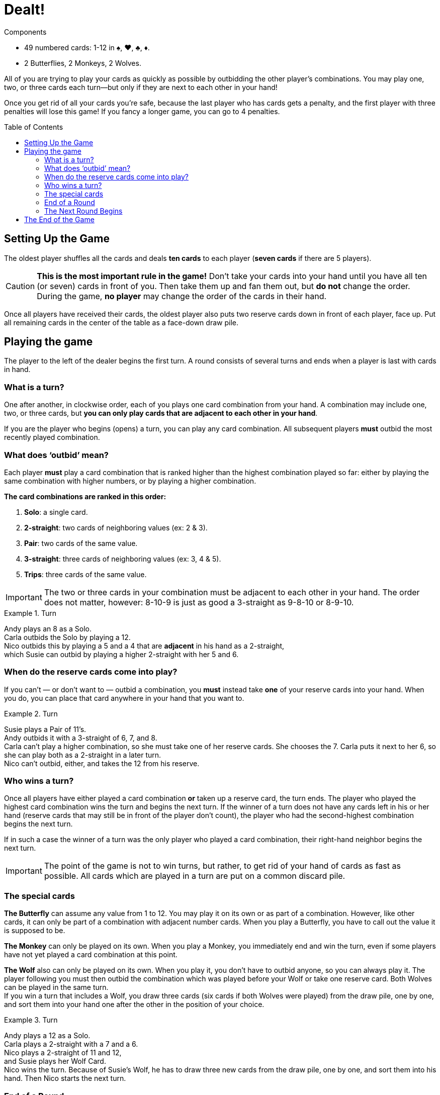 = Dealt!
:toc: preamble
:toclevels: 4
:icons: font

[.ssd-components]
.Components
****
* 49 numbered cards: 1-12 in ♠, ♥, ♣, ♦.
* 2 Butterflies, 2 Monkeys, 2 Wolves.
****

All of you are trying to play your cards as quickly as possible by outbidding the other player’s combinations.
You may play one, two, or three cards each turn—but only if they are next to each other in your hand!

Once you get rid of all your cards you’re safe, because the last player who has cards gets a penalty, and the first player with three penalties will lose this game!
If you fancy a longer game, you can go to 4 penalties.


[[setup]]
== Setting Up the Game

The oldest player shuffles all the cards and deals *ten cards* to each player (*seven cards* if there are 5 players).

CAUTION: *This is the most important rule in the game!*
Don’t take your cards into your hand until you have all ten (or seven) cards in front of you.
Then take them up and fan them out, but *do not* change the order.
During the game, *no player* may change the order of the cards in their hand.

Once all players have received their cards, the oldest player also puts two reserve cards down in front of each player, face up.
Put all remaining cards in the center of the table as a face-down draw pile.


== Playing the game

The player to the left of the dealer begins the first turn.
A round consists of several turns and ends when a player is last with cards in hand.


=== What is a turn?

One after another, in clockwise order, each of you plays one card combination from your hand.
A combination may include one, two, or three cards, but *you can only play cards that are adjacent to each other in your hand*.

If you are the player who begins (opens) a turn, you can play any card combination.
All subsequent players *must* outbid the most recently played combination.


=== What does ‘outbid’ mean?

Each player *must* play a card combination that is ranked higher than the highest combination played so far:
either by playing the same combination with higher numbers, or by playing a higher combination.

*The card combinations are ranked in this order:*

1. *Solo*: a single card.
2. *2-straight*: two cards of neighboring values (ex: 2 & 3).
3. *Pair*: two cards of the same value.
4. *3-straight*: three cards of neighboring values (ex: 3, 4 & 5).
5. *Trips*: three cards of the same value.

IMPORTANT: The two or three cards in your combination must be adjacent to each other in your hand.
The order does not matter, however: 8-10-9 is just as good a 3-straight as 9-8-10 or 8-9-10.

.Turn
====
Andy plays an 8 as a Solo. +
Carla outbids the Solo by playing a 12. +
Nico outbids this by playing a 5 and a 4 that are *adjacent* in his hand as a 2-straight, +
which Susie can outbid by playing a higher 2-straight with her 5 and 6.
====


=== When do the reserve cards come into play?

If you can’t — or don’t want to — outbid a combination, you *must* instead take *one* of your reserve cards into your hand.
When you do, you can place that card anywhere in your hand that you want to.

.Turn
====
Susie plays a Pair of 11’s. +
Andy outbids it with a 3-straight of 6, 7, and 8. +
Carla can’t play a higher combination, so she must take one of her reserve cards.
She chooses the 7.
Carla puts it next to her 6, so she can play both as a 2-straight in a later turn. +
Nico can’t outbid, either, and takes the 12 from his reserve.
====


=== Who wins a turn?

Once all players have either played a card combination *or* taken up a reserve card, the turn ends.
The player who played the highest card combination wins the turn and begins the next turn.
If the winner of a turn does not have any cards left in his or her hand (reserve cards that may still
be in front of the player don’t count), the player who had the second-highest combination begins
the next turn.

If in such a case the winner of a turn was the only player who played a card combination, their
right-hand neighbor begins the next turn.

IMPORTANT: The point of the game is not to win turns, but rather, to get rid of your hand of cards as fast as possible.
All cards which are played in a turn are put on a common discard pile.


=== The special cards

*The Butterfly* can assume any value from 1 to 12.
You may play it on its own or as part of a combination.
However, like other cards, it can only be part of a combination with adjacent number cards.
When you play a Butterfly, you have to call out the value it is supposed to be.

*The Monkey* can only be played on its own.
When you play a Monkey, you immediately end and win the turn, even if some players have not yet played a card combination at this point.

*The Wolf* also can only be played on its own.
When you play it, you don’t have to outbid anyone, so you can always play it.
The player following you must then outbid the combination which was played before your Wolf or take one reserve card.
Both Wolves can be played in the same turn. +
If you win a turn that includes a Wolf, you draw three cards (six cards if both Wolves were played) from the draw pile, one by one, and sort them into your hand one after the other in the position of your choice.

.Turn
====
Andy plays a 12 as a Solo. +
Carla plays a 2-straight with a 7 and a 6. +
Nico plays a 2-straight of 11 and 12, +
and Susie plays her Wolf Card. +
Nico wins the turn.
Because of Susie’s Wolf, he has to draw three new cards from
the draw pile, one by one, and sort them into his hand.
Then Nico starts the next turn.
====


=== End of a Round

If you don’t have any cards left in your hand at the end of a turn (your reserve cards don’t count), you’re out of the current round.
A round ends when only one player has cards left in his or her hand at the end of a turn.
A round also ends if, during a turn, a player can’t outbid the highest combination *and* does not have any reserve cards left to take.
In either case, that player loses the round and gets a penalty point.

There may be cases when, at the end of a turn, several players get a penalty point at the same time.
This happens if all the players still left in the round end up without any cards in their hands after a turn.
In this case, all players who were part of this last turn in the round get a penalty point — except for the winner of the last turn.


=== The Next Round Begins

The oldest player shuffles all the cards again and deals them out as explained under <<setup>>.
The player who got the penalty point opens the first turn of the new round.
If several players got a penalty point at the end of the last round, the first player who lost in last turn order opens the first turn of the new round.


== The End of the Game

When a player receives their 3rd (or 4rth) penalty point, that player loses the game.
Should this happen to more than one player at the same time, they have all lost.

All other players can consider themselves the lucky winners!
